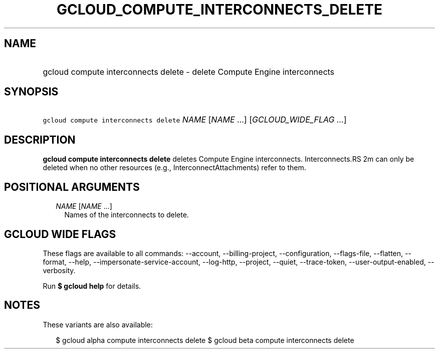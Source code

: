 
.TH "GCLOUD_COMPUTE_INTERCONNECTS_DELETE" 1



.SH "NAME"
.HP
gcloud compute interconnects delete \- delete Compute Engine interconnects



.SH "SYNOPSIS"
.HP
\f5gcloud compute interconnects delete\fR \fINAME\fR [\fINAME\fR\ ...] [\fIGCLOUD_WIDE_FLAG\ ...\fR]



.SH "DESCRIPTION"

\fBgcloud compute interconnects delete\fR deletes Compute Engine interconnects.
Interconnects.RS 2m
can only be deleted when no other resources (e.g.,
InterconnectAttachments) refer to them.

.RE



.SH "POSITIONAL ARGUMENTS"

.RS 2m
.TP 2m
\fINAME\fR [\fINAME\fR ...]
Names of the interconnects to delete.


.RE
.sp

.SH "GCLOUD WIDE FLAGS"

These flags are available to all commands: \-\-account, \-\-billing\-project,
\-\-configuration, \-\-flags\-file, \-\-flatten, \-\-format, \-\-help,
\-\-impersonate\-service\-account, \-\-log\-http, \-\-project, \-\-quiet,
\-\-trace\-token, \-\-user\-output\-enabled, \-\-verbosity.

Run \fB$ gcloud help\fR for details.



.SH "NOTES"

These variants are also available:

.RS 2m
$ gcloud alpha compute interconnects delete
$ gcloud beta compute interconnects delete
.RE

